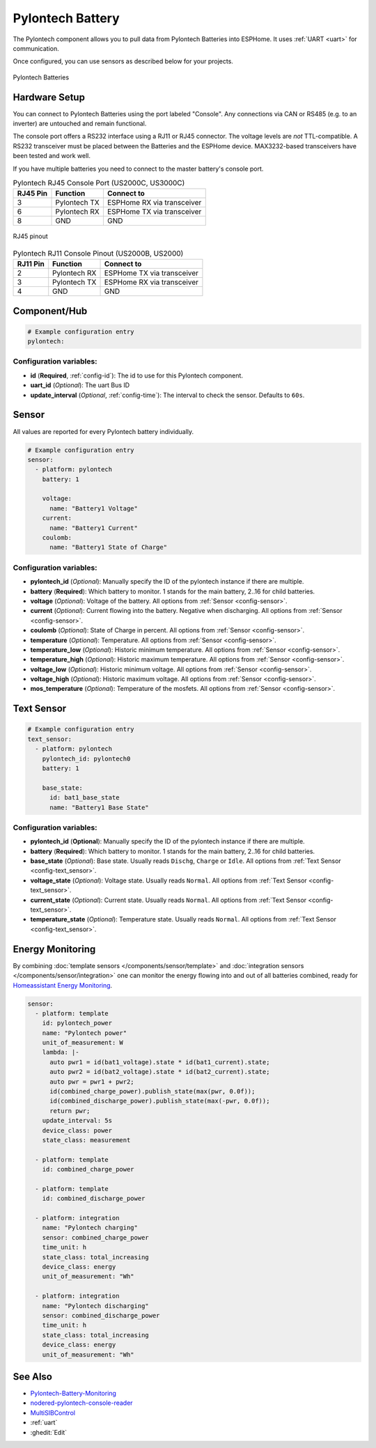 Pylontech Battery
=================

.. seo::
    :description: Instructions for setting up Pylontech Battery in ESPHome.
    :image: pylontech.jpg

The Pylontech component allows you to pull data from Pylontech Batteries into ESPHome.
It uses :ref:`UART <uart>` for communication.

Once configured, you can use sensors as described below for your projects.

.. figure:: images/pylontech.jpg
    :align: center
    :width: 50.0%

    Pylontech Batteries

Hardware Setup
--------------

You can connect to Pylontech Batteries using the port labeled "Console".
Any connections via CAN or RS485 (e.g. to an inverter) are untouched and remain functional.

The console port offers a RS232 interface using a RJ11 or RJ45 connector.
The voltage levels are *not* TTL-compatible. A RS232 transceiver must be placed between the Batteries and the ESPHome device.
MAX3232-based transceivers have been tested and work well.

If you have multiple batteries you need to connect to the master battery's console port.

.. list-table:: Pylontech RJ45 Console Port (US2000C, US3000C)
    :header-rows: 1

    * - RJ45 Pin
      - Function
      - Connect to
    * - 3
      - Pylontech TX
      - ESPHome RX via transceiver
    * - 6
      - Pylontech RX
      - ESPHome TX via transceiver
    * - 8
      - GND
      - GND

.. figure:: images/rj45_pinout.jpg
    :align: center
    :width: 70.0%

    RJ45 pinout

.. list-table:: Pylontech RJ11 Console Pinout (US2000B, US2000)
    :header-rows: 1

    * - RJ11 Pin
      - Function
      - Connect to
    * - 2
      - Pylontech RX
      - ESPHome TX via transceiver
    * - 3
      - Pylontech TX
      - ESPHome RX via transceiver
    * - 4
      - GND
      - GND
      
Component/Hub
-------------

.. code-block:: yaml

    # Example configuration entry
    pylontech:


Configuration variables:
~~~~~~~~~~~~~~~~~~~~~~~~

- **id** (**Required**, :ref:`config-id`): The id to use for this Pylontech component.
- **uart_id** (*Optional*): The uart Bus ID
- **update_interval** (*Optional*, :ref:`config-time`): The interval to check the sensor. Defaults to ``60s``.

Sensor
------

All values are reported for every Pylontech battery individually.

.. code-block:: yaml

    # Example configuration entry
    sensor:
      - platform: pylontech
        battery: 1
        
        voltage:
          name: "Battery1 Voltage"
        current:
          name: "Battery1 Current"
        coulomb:
          name: "Battery1 State of Charge"

Configuration variables:
~~~~~~~~~~~~~~~~~~~~~~~~

- **pylontech_id** (*Optional*): Manually specify the ID of the pylontech instance if there are multiple.
- **battery** (**Required**): Which battery to monitor. 1 stands for the main battery, 2..16 for child batteries.
- **voltage** (*Optional*): Voltage of the battery. All options from :ref:`Sensor <config-sensor>`.
- **current** (*Optional*): Current flowing into the battery. Negative when discharging. All options from :ref:`Sensor <config-sensor>`.
- **coulomb** (*Optional*): State of Charge in percent. All options from :ref:`Sensor <config-sensor>`.
- **temperature** (*Optional*): Temperature. All options from :ref:`Sensor <config-sensor>`.
- **temperature_low** (*Optional*): Historic minimum temperature. All options from :ref:`Sensor <config-sensor>`.
- **temperature_high** (*Optional*): Historic maximum temperature. All options from :ref:`Sensor <config-sensor>`.
- **voltage_low** (*Optional*): Historic minimum voltage. All options from :ref:`Sensor <config-sensor>`.
- **voltage_high** (*Optional*): Historic maximum voltage. All options from :ref:`Sensor <config-sensor>`.
- **mos_temperature** (*Optional*): Temperature of the mosfets. All options from :ref:`Sensor <config-sensor>`.

Text Sensor
-----------

.. code-block:: yaml

    # Example configuration entry
    text_sensor:
      - platform: pylontech
        pylontech_id: pylontech0
        battery: 1
        
        base_state:
          id: bat1_base_state
          name: "Battery1 Base State"


Configuration variables:
~~~~~~~~~~~~~~~~~~~~~~~~

- **pylontech_id** (**Optional**): Manually specify the ID of the pylontech instance if there are multiple.
- **battery** (**Required**): Which battery to monitor. 1 stands for the main battery, 2..16 for child batteries.
- **base_state** (*Optional*): Base state. Usually reads ``Dischg``, ``Charge`` or ``Idle``. All options from :ref:`Text Sensor <config-text_sensor>`.
- **voltage_state** (*Optional*): Voltage state. Usually reads ``Normal``. All options from :ref:`Text Sensor <config-text_sensor>`.
- **current_state** (*Optional*): Current state. Usually reads ``Normal``. All options from :ref:`Text Sensor <config-text_sensor>`.
- **temperature_state** (*Optional*): Temperature state. Usually reads ``Normal``. All options from :ref:`Text Sensor <config-text_sensor>`.

Energy Monitoring
-----------------

By combining :doc:`template sensors </components/sensor/template>` and :doc:`integration sensors </components/sensor/integration>`
one can monitor the energy flowing into and out of all batteries combined, ready for `Homeassistant Energy Monitoring <https://www.home-assistant.io/docs/energy/battery/>`__.

.. code-block:: yaml

    sensor:
      - platform: template
        id: pylontech_power
        name: "Pylontech power"
        unit_of_measurement: W
        lambda: |-
          auto pwr1 = id(bat1_voltage).state * id(bat1_current).state;
          auto pwr2 = id(bat2_voltage).state * id(bat2_current).state;
          auto pwr = pwr1 + pwr2;
          id(combined_charge_power).publish_state(max(pwr, 0.0f));
          id(combined_discharge_power).publish_state(max(-pwr, 0.0f));
          return pwr;
        update_interval: 5s
        device_class: power
        state_class: measurement
        
      - platform: template
        id: combined_charge_power
      
      - platform: template
        id: combined_discharge_power
      
      - platform: integration
        name: "Pylontech charging"
        sensor: combined_charge_power
        time_unit: h
        state_class: total_increasing
        device_class: energy
        unit_of_measurement: "Wh"

      - platform: integration
        name: "Pylontech discharging"
        sensor: combined_discharge_power
        time_unit: h
        state_class: total_increasing
        device_class: energy
        unit_of_measurement: "Wh"

See Also
--------

- `Pylontech-Battery-Monitoring <https://github.com/irekzielinski/Pylontech-Battery-Monitoring>`__
- `nodered-pylontech-console-reader <https://github.com/juanhaywood/nodered-pylontech-console-reader>`__
- `MultiSIBControl <http://www.multisibcontrol.net/>`__
- :ref:`uart`
- :ghedit:`Edit`
